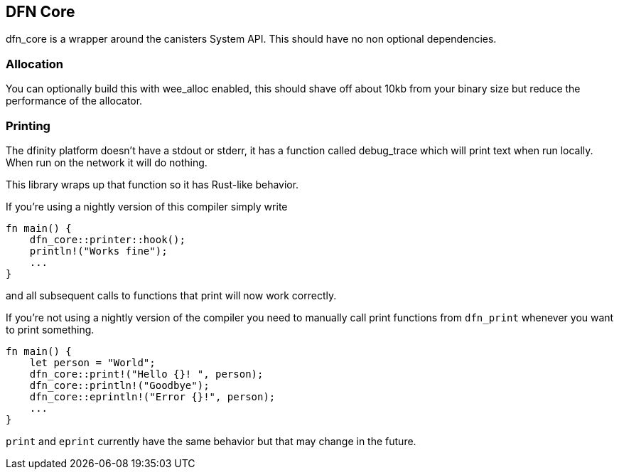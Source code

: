 == DFN Core
+dfn_core+ is a wrapper around the canisters System API. This should have no non optional dependencies.

=== Allocation
You can optionally build this with +wee_alloc+ enabled, this should shave off about 10kb from your binary size but reduce the performance of the allocator.

=== Printing
The dfinity platform doesn't have a stdout or stderr, it has a function called debug_trace which will print text when run locally. When run on the network it will do nothing.

This library wraps up that function so it has Rust-like behavior.

If you're using a nightly version of this compiler simply write

[source,rust]
----
fn main() {
    dfn_core::printer::hook();
    println!("Works fine");
    ...
}
----
and all subsequent calls to functions that print will now work correctly.

If you're not using a nightly version of the compiler you need to manually call print functions from `dfn_print` whenever you want to print something.

[source,rust]
----
fn main() {
    let person = "World";
    dfn_core::print!("Hello {}! ", person);
    dfn_core::println!("Goodbye");
    dfn_core::eprintln!("Error {}!", person);
    ...
}
----
`print` and `eprint` currently have the same behavior but that may change in the future.

